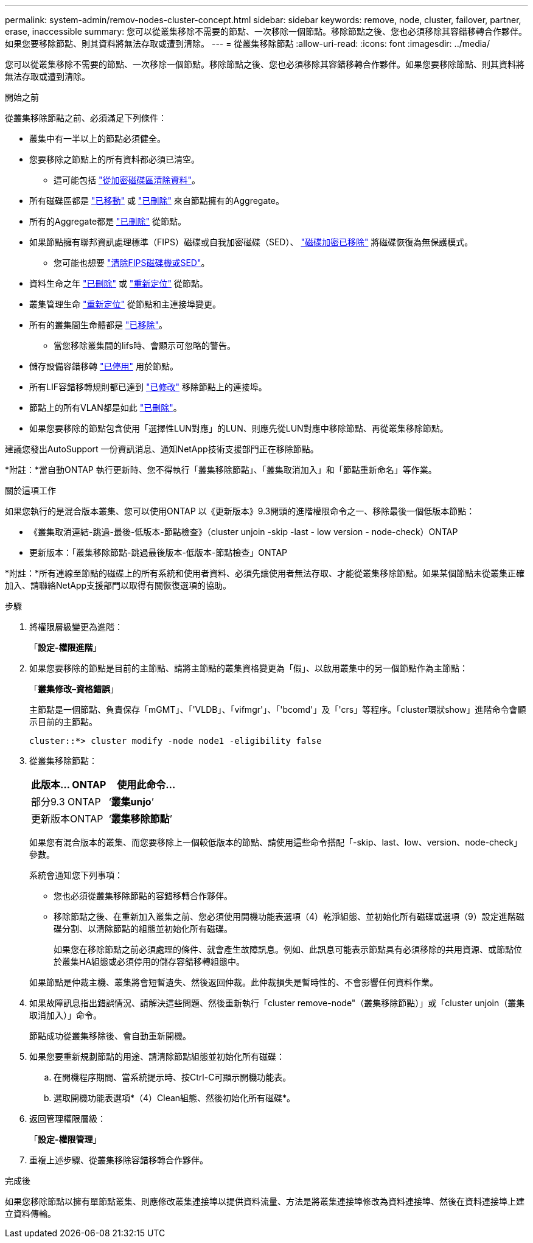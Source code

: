 ---
permalink: system-admin/remov-nodes-cluster-concept.html 
sidebar: sidebar 
keywords: remove, node, cluster, failover, partner, erase, inaccessible 
summary: 您可以從叢集移除不需要的節點、一次移除一個節點。移除節點之後、您也必須移除其容錯移轉合作夥伴。如果您要移除節點、則其資料將無法存取或遭到清除。 
---
= 從叢集移除節點
:allow-uri-read: 
:icons: font
:imagesdir: ../media/


[role="lead"]
您可以從叢集移除不需要的節點、一次移除一個節點。移除節點之後、您也必須移除其容錯移轉合作夥伴。如果您要移除節點、則其資料將無法存取或遭到清除。

.開始之前
從叢集移除節點之前、必須滿足下列條件：

* 叢集中有一半以上的節點必須健全。
* 您要移除之節點上的所有資料都必須已清空。
+
** 這可能包括 link:../encryption-at-rest/secure-purge-data-encrypted-volume-concept.html["從加密磁碟區清除資料"]。


* 所有磁碟區都是 link:../volumes/move-volume-task.html["已移動"] 或 link:../volumes/delete-flexvol-task.html["已刪除"] 來自節點擁有的Aggregate。
* 所有的Aggregate都是 link:../disks-aggregates/commands-manage-aggregates-reference.html["已刪除"] 從節點。
* 如果節點擁有聯邦資訊處理標準（FIPS）磁碟或自我加密磁碟（SED）、 link:../encryption-at-rest/return-seds-unprotected-mode-task.html["磁碟加密已移除"] 將磁碟恢復為無保護模式。
+
** 您可能也想要 link:../encryption-at-rest/sanitize-fips-drive-sed-task.html["清除FIPS磁碟機或SED"]。


* 資料生命之年 link:../networking/delete_a_lif.html["已刪除"] 或 link:../networking/migrate_a_lif.html["重新定位"] 從節點。
* 叢集管理生命 link:../networking/migrate_a_lif.html["重新定位"] 從節點和主連接埠變更。
* 所有的叢集間生命體都是 link:../networking/delete_a_lif.html["已移除"]。
+
** 當您移除叢集間的lifs時、會顯示可忽略的警告。


* 儲存設備容錯移轉 link:../high-availability/ha_commands_for_enabling_and_disabling_storage_failover.html["已停用"] 用於節點。
* 所有LIF容錯移轉規則都已達到 link:../networking/commands_for_managing_failover_groups_and_policies.html["已修改"] 移除節點上的連接埠。
* 節點上的所有VLAN都是如此 link:../networking/configure_vlans_over_physical_ports.html#delete-a-vlan["已刪除"]。
* 如果您要移除的節點包含使用「選擇性LUN對應」的LUN、則應先從LUN對應中移除節點、再從叢集移除節點。


建議您發出AutoSupport 一份資訊消息、通知NetApp技術支援部門正在移除節點。

*附註：*當自動ONTAP 執行更新時、您不得執行「叢集移除節點」、「叢集取消加入」和「節點重新命名」等作業。

.關於這項工作
如果您執行的是混合版本叢集、您可以使用ONTAP 以《更新版本》9.3開頭的進階權限命令之一、移除最後一個低版本節點：

* 《叢集取消連結-跳過-最後-低版本-節點檢查》（cluster unjoin -skip -last - low version - node-check）ONTAP
* 更新版本：「叢集移除節點-跳過最後版本-低版本-節點檢查」ONTAP


*附註：*所有連線至節點的磁碟上的所有系統和使用者資料、必須先讓使用者無法存取、才能從叢集移除節點。如果某個節點未從叢集正確加入、請聯絡NetApp支援部門以取得有關恢復選項的協助。

.步驟
. 將權限層級變更為進階：
+
「*設定-權限進階*」

. 如果您要移除的節點是目前的主節點、請將主節點的叢集資格變更為「假」、以啟用叢集中的另一個節點作為主節點：
+
「*叢集修改–資格錯誤*」

+
主節點是一個節點、負責保存「mGMT」、「'VLDB」、「vifmgr'」、「'bcomd'」及「'crs」等程序。「cluster環狀show」進階命令會顯示目前的主節點。

+
[listing]
----
cluster::*> cluster modify -node node1 -eligibility false
----
. 從叢集移除節點：
+
|===
| 此版本... ONTAP | 使用此命令... 


 a| 
部分9.3 ONTAP
 a| 
‘*叢集unjo*’



 a| 
更新版本ONTAP
 a| 
‘*叢集移除節點*’

|===
+
如果您有混合版本的叢集、而您要移除上一個較低版本的節點、請使用這些命令搭配「-skip、last、low、version、node-check」參數。

+
系統會通知您下列事項：

+
** 您也必須從叢集移除節點的容錯移轉合作夥伴。
** 移除節點之後、在重新加入叢集之前、您必須使用開機功能表選項（4）乾淨組態、並初始化所有磁碟或選項（9）設定進階磁碟分割、以清除節點的組態並初始化所有磁碟。
+
如果您在移除節點之前必須處理的條件、就會產生故障訊息。例如、此訊息可能表示節點具有必須移除的共用資源、或節點位於叢集HA組態或必須停用的儲存容錯移轉組態中。

+
如果節點是仲裁主機、叢集將會短暫遺失、然後返回仲裁。此仲裁損失是暫時性的、不會影響任何資料作業。



. 如果故障訊息指出錯誤情況、請解決這些問題、然後重新執行「cluster remove-node"（叢集移除節點）」或「cluster unjoin（叢集取消加入）」命令。
+
節點成功從叢集移除後、會自動重新開機。

. 如果您要重新規劃節點的用途、請清除節點組態並初始化所有磁碟：
+
.. 在開機程序期間、當系統提示時、按Ctrl-C可顯示開機功能表。
.. 選取開機功能表選項*（4）Clean組態、然後初始化所有磁碟*。


. 返回管理權限層級：
+
「*設定-權限管理*」

. 重複上述步驟、從叢集移除容錯移轉合作夥伴。


.完成後
如果您移除節點以擁有單節點叢集、則應修改叢集連接埠以提供資料流量、方法是將叢集連接埠修改為資料連接埠、然後在資料連接埠上建立資料傳輸。
